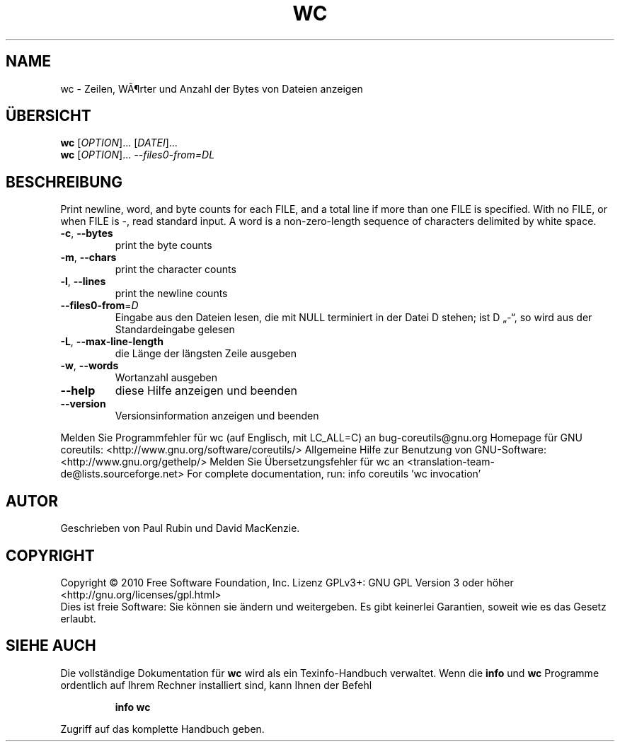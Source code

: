 .\" DO NOT MODIFY THIS FILE!  It was generated by help2man 1.38.2.
.TH WC "1" "April 2010" "GNU coreutils 8.5" "Benutzerkommandos"
.SH NAME
wc \- Zeilen, WÃ¶rter und Anzahl der Bytes von Dateien anzeigen
.SH ÜBERSICHT
.B wc
[\fIOPTION\fR]... [\fIDATEI\fR]...
.br
.B wc
[\fIOPTION\fR]... \fI--files0-from=DL\fR
.SH BESCHREIBUNG
Print newline, word, and byte counts for each FILE, and a total line if
more than one FILE is specified.  With no FILE, or when FILE is \-,
read standard input.  A word is a non\-zero\-length sequence of characters
delimited by white space.
.TP
\fB\-c\fR, \fB\-\-bytes\fR
print the byte counts
.TP
\fB\-m\fR, \fB\-\-chars\fR
print the character counts
.TP
\fB\-l\fR, \fB\-\-lines\fR
print the newline counts
.TP
\fB\-\-files0\-from\fR=\fID\fR
Eingabe aus den Dateien lesen, die mit NULL
terminiert in der Datei D stehen;
ist D „\-“, so wird aus der Standardeingabe gelesen
.TP
\fB\-L\fR, \fB\-\-max\-line\-length\fR
die Länge der längsten Zeile ausgeben
.TP
\fB\-w\fR, \fB\-\-words\fR
Wortanzahl ausgeben
.TP
\fB\-\-help\fR
diese Hilfe anzeigen und beenden
.TP
\fB\-\-version\fR
Versionsinformation anzeigen und beenden
.PP
Melden Sie Programmfehler für wc (auf Englisch, mit LC_ALL=C) an bug\-coreutils@gnu.org
Homepage für GNU coreutils: <http://www.gnu.org/software/coreutils/>
Allgemeine Hilfe zur Benutzung von GNU\-Software: <http://www.gnu.org/gethelp/>
Melden Sie Übersetzungsfehler für wc an <translation\-team\-de@lists.sourceforge.net>
For complete documentation, run: info coreutils 'wc invocation'
.SH AUTOR
Geschrieben von Paul Rubin und David MacKenzie.
.SH COPYRIGHT
Copyright \(co 2010 Free Software Foundation, Inc.
Lizenz GPLv3+: GNU GPL Version 3 oder höher <http://gnu.org/licenses/gpl.html>
.br
Dies ist freie Software: Sie können sie ändern und weitergeben.
Es gibt keinerlei Garantien, soweit wie es das Gesetz erlaubt.
.SH "SIEHE AUCH"
Die vollständige Dokumentation für
.B wc
wird als ein Texinfo-Handbuch verwaltet. Wenn die
.B info
und
.B wc
Programme ordentlich auf Ihrem Rechner installiert sind, kann Ihnen der
Befehl
.IP
.B info wc
.PP
Zugriff auf das komplette Handbuch geben.
